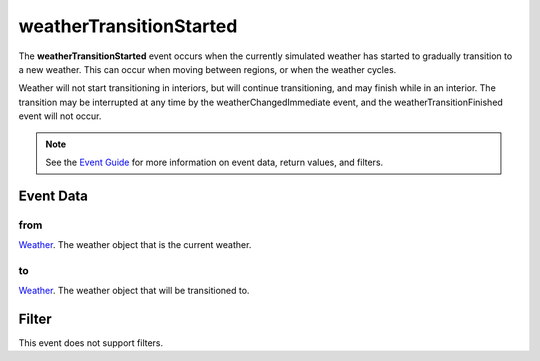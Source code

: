 
weatherTransitionStarted
========================================================

The **weatherTransitionStarted** event occurs when the currently simulated weather has started to gradually transition to a new weather. This can occur when moving between regions, or when the weather cycles.

Weather will not start transitioning in interiors, but will continue transitioning, and may finish while in an interior. The transition may be interrupted at any time by the weatherChangedImmediate event, and the weatherTransitionFinished event will not occur.

.. note:: See the `Event Guide`_ for more information on event data, return values, and filters.


Event Data
--------------------------------------------------------

from
~~~~~~~~~~~~~~~~~~~~~~~~~~~~~~~~~~~~~~~~~~~~~~~~~~~~~~~~~~~~~~~~~~~~~~~~~~~~~~~~~~~~~~~~~~~~~~~~~~~~
`Weather`_. The weather object that is the current weather.

to
~~~~~~~~~~~~~~~~~~~~~~~~~~~~~~~~~~~~~~~~~~~~~~~~~~~~~~~~~~~~~~~~~~~~~~~~~~~~~~~~~~~~~~~~~~~~~~~~~~~~
`Weather`_. The weather object that will be transitioned to.



Filter
--------------------------------------------------------
This event does not support filters.


.. _`Event Guide`: ../guide/events.html
.. _`Weather`: ../type/tes3/weather.html
